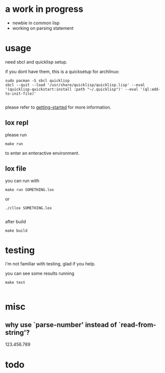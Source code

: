 * a work in progress
- newbie in common lisp
- working on parsing statement
  
* usage
need sbcl and quicklisp setup.

if you dont have them, this is a quicksetup for archlinux:
#+begin_src fish
sudo pacman -S sbcl quicklisp
sbcl --quit --load '/usr/share/quicklisp/quicklisp.lisp' --eval '(quicklisp-quickstart:install :path "~/.quicklisp")' --eval '(ql:add-to-init-file)'

#+end_src
please refer to [[https://lispcookbook.github.io/cl-cookbook/getting-started.html][getting-started]] for more information.

** lox repl
please run
#+begin_src fish
make run
#+end_src
to enter an enteractive environment.

** lox file
you can run with
#+begin_src fish
make run SOMETHING.lox
#+end_src
or
#+begin_src fish
./cllox SOMETHING.lox

#+end_src
after build
#+begin_src fish
make build
#+end_src

* testing
i'm not familiar with testing, glad if you help.

you can see some results running
#+begin_src fish
make test

#+end_src

* misc
** why use `parse-number' instead of `read-from-string'?
123.456.789

* todo

